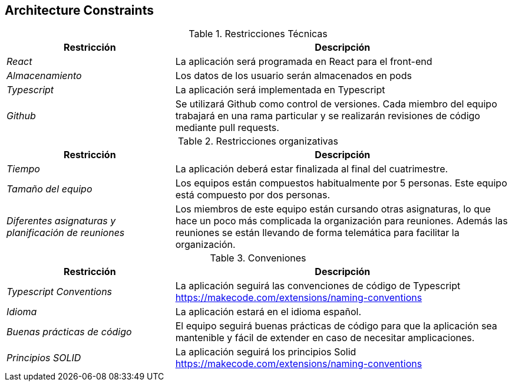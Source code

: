 [[section-architecture-constraints]]
== Architecture Constraints

.Restricciones Técnicas
[options="header", cols="1,2"]
|===
|Restricción|Descripción
| _React_ | La aplicación será programada en React para el front-end
| _Almacenamiento_ | Los datos de los usuario serán almacenados en pods 
| _Typescript_ | La aplicación será implementada en Typescript
| _Github_ | Se utilizará Github como control de versiones. Cada miembro del equipo trabajará en una rama particular y se realizarán revisiones de código mediante pull
requests.
|===

.Restricciones organizativas
[options="header", cols="1,2"]
|===
|Restricción|Descripción
| _Tiempo_ | La aplicación deberá estar finalizada al final del cuatrimestre.
| _Tamaño del equipo_ | Los equipos están compuestos habitualmente por 5 personas. Este equipo está compuesto por dos personas.
| _Diferentes asignaturas y planificación de reuniones_ | Los miembros de este equipo están cursando otras asignaturas, 
lo que hace un poco más complicada la organización para reuniones. Además las reuniones se están llevando de forma telemática para facilitar la organización.
|===

.Conveniones
[options="header", cols="1,2"]
|===
|Restricción|Descripción
| _Typescript Conventions_ | La aplicación seguirá las convenciones de código de Typescript https://makecode.com/extensions/naming-conventions
| _Idioma_ | La aplicación estará en el idioma español.
| _Buenas prácticas de código_ | El equipo seguirá buenas prácticas de código para que la aplicación sea mantenible y fácil de extender en caso de necesitar amplicaciones.
| _Principios SOLID_ | La aplicación seguirá los principios Solid https://makecode.com/extensions/naming-conventions 
|===
